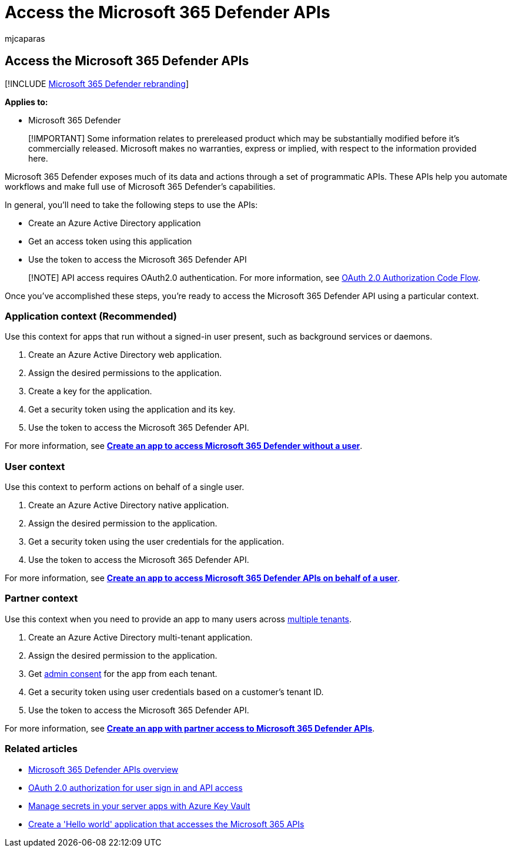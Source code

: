= Access the Microsoft 365 Defender APIs
:audience: ITPro
:author: mjcaparas
:description: Learn how to access the Microsoft 365 Defender APIs
:f1.keywords: ["NOCSH"]
:keywords: access, apis, application context, user context, aad application, access token
:manager: dansimp
:ms.author: macapara
:ms.collection: M365-security-compliance
:ms.custom: api
:ms.localizationpriority: medium
:ms.mktglfcycl: deploy
:ms.pagetype: security
:ms.service: microsoft-365-security
:ms.sitesec: library
:ms.subservice: m365d
:ms.topic: conceptual
:search.appverid: ["MOE150", "MET150"]
:search.product: eADQiWindows 10XVcnh

== Access the Microsoft 365 Defender APIs

[!INCLUDE xref:../includes/microsoft-defender.adoc[Microsoft 365 Defender rebranding]]

*Applies to:*

* Microsoft 365 Defender

____
[!IMPORTANT] Some information relates to prereleased product which may be substantially modified before it's commercially released.
Microsoft makes no warranties, express or implied, with respect to the information provided here.
____

Microsoft 365 Defender exposes much of its data and actions through a set of programmatic APIs.
These APIs help you automate workflows and make full use of Microsoft 365 Defender's capabilities.

In general, you'll need to take the following steps to use the APIs:

* Create an Azure Active Directory application
* Get an access token using this application
* Use the token to access the Microsoft 365 Defender API

____
[!NOTE] API access requires OAuth2.0 authentication.
For more information, see link:/azure/active-directory/develop/active-directory-v2-protocols-oauth-code[OAuth 2.0 Authorization Code Flow].
____

Once you've accomplished these steps, you're ready to access the Microsoft 365 Defender API using a particular context.

=== Application context (Recommended)

Use this context for apps that run without a signed-in user present, such as background services or daemons.

. Create an Azure Active Directory web application.
. Assign the desired permissions to the application.
. Create a key for the application.
. Get a security token using the application and its key.
. Use the token to access the Microsoft 365 Defender API.

For more information, see *xref:api-create-app-web.adoc[Create an app to access Microsoft 365 Defender without a user]*.

=== User context

Use this context to perform actions on behalf of a single user.

. Create an Azure Active Directory native application.
. Assign the desired permission to the application.
. Get a security token using the user credentials for the application.
. Use the token to access the Microsoft 365 Defender API.

For more information, see *xref:api-create-app-user-context.adoc[Create an app to access Microsoft 365 Defender APIs on behalf of a user]*.

=== Partner context

Use this context when you need to provide an app to many users across link:/azure/active-directory/develop/single-and-multi-tenant-apps[multiple tenants].

. Create an Azure Active Directory multi-tenant application.
. Assign the desired permission to the application.
. Get link:/azure/active-directory/develop/v2-permissions-and-consent#requesting-consent-for-an-entire-tenant[admin consent] for the app from each tenant.
. Get a security token using user credentials based on a customer's tenant ID.
. Use the token to access the Microsoft 365 Defender API.

For more information, see *xref:api-partner-access.adoc[Create an app with partner access to Microsoft 365 Defender APIs]*.

=== Related articles

* xref:api-overview.adoc[Microsoft 365 Defender APIs overview]
* link:/azure/active-directory/develop/active-directory-v2-protocols-oauth-code[OAuth 2.0 authorization for user sign in and API access]
* link:/training/modules/manage-secrets-with-azure-key-vault/[Manage secrets in your server apps with Azure Key Vault]
* xref:api-hello-world.adoc[Create a 'Hello world' application that accesses the Microsoft 365 APIs]
